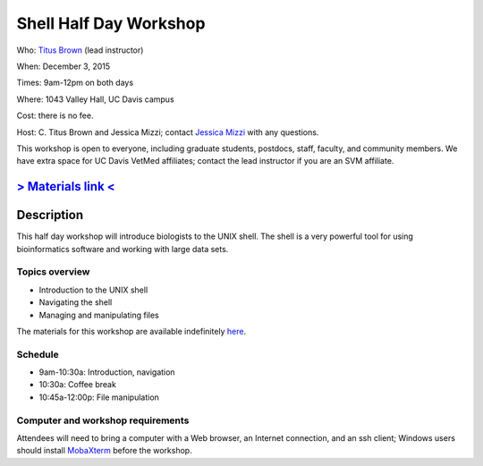 Shell Half Day Workshop 
================================

.. @add mailing list info

Who: `Titus Brown <mailto:ctbrown@ucdavis.edu>`__ (lead instructor)

When: December 3, 2015

Times: 9am-12pm on both days

Where: 1043 Valley Hall, UC Davis campus

Cost: there is no fee.

Host: C. Titus Brown and Jessica Mizzi; contact `Jessica Mizzi <mailto:jessica.mizzi@gmail.com>`__ with any questions.

This workshop is open to everyone, including graduate students,
postdocs, staff, faculty, and community members.  We have extra space
for UC Davis VetMed affiliates; contact the lead instructor if you are
an SVM affiliate.

.. (These spaces will be released to the wait list
   on Thursday, February 26th.)

.. `> Register here < <https://www.eventbrite.com/e/shell-half-day-workshop-tickets-19301439124>`__
.. ---------------------------------------------------------------------------------------------------------------

`> Materials link < <http://2015-mar-semimodel.readthedocs.org/en/latest/>`__
---------------------------------------------------------------------------

Description
-----------

This half day workshop will introduce biologists to the UNIX shell.  The shell is a very powerful tool for 
using bioinformatics software and working with large data sets.

Topics overview
~~~~~~~~~~~~~~~

* Introduction to the UNIX shell
* Navigating the shell
* Managing and manipulating files


The materials for this workshop are available indefinitely
`here <http://2015-mar-semimodel.readthedocs.org/en/latest/>`__.

Schedule
~~~~~~~~

* 9am-10:30a: Introduction, navigation 
* 10:30a: Coffee break
* 10:45a-12:00p: File manipulation


Computer and workshop requirements
~~~~~~~~~~~~~~~~~~~~~~~~~~~~~~~~~~

Attendees will need to bring a computer with a Web browser, an
Internet connection, and an ssh client; Windows users should install
`MobaXterm <http://mobaxterm.mobatek.net/>`__ before the workshop.
